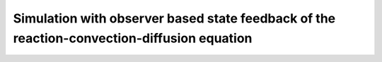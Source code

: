 Simulation with observer based state feedback of the reaction-convection-diffusion equation
-------------------------------------------------------------------------------------------

.. autoapimodule:: pyinduct.examples.rad_eq_const_coeff
    :members:
    :undoc-members:
    :show-inheritance:

